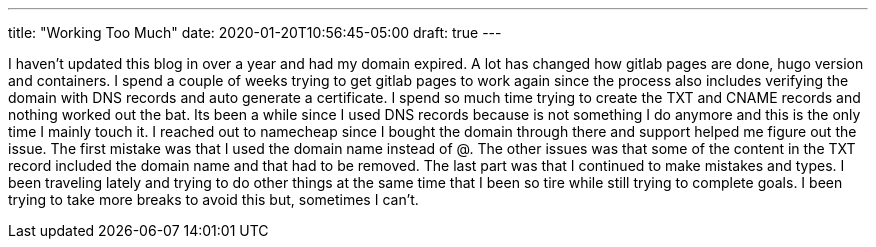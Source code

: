 ---
title: "Working Too Much"
date: 2020-01-20T10:56:45-05:00
draft: true
---


I haven't updated this blog in over a year and had my domain expired. A lot has changed how gitlab pages are done, hugo version and containers. I spend a couple of weeks trying to get gitlab pages to work again since the process also includes verifying the domain with DNS records and auto generate a certificate. I spend so much time trying to create the TXT and CNAME records and nothing worked out the bat. Its been a while since I used DNS records because is not something I do anymore and this is the only time I mainly touch it. I reached out to namecheap since I bought the domain through there and support helped me figure out the issue. The first mistake was that I used the domain name instead of @. The other issues was that some of the content in the TXT record included the domain name and that had to be removed. The last part was that I continued to make mistakes and types. I been traveling lately and trying to do other things at the same time that I been so tire while still trying to complete goals. I been trying to take more breaks to avoid this but, sometimes I can't.

